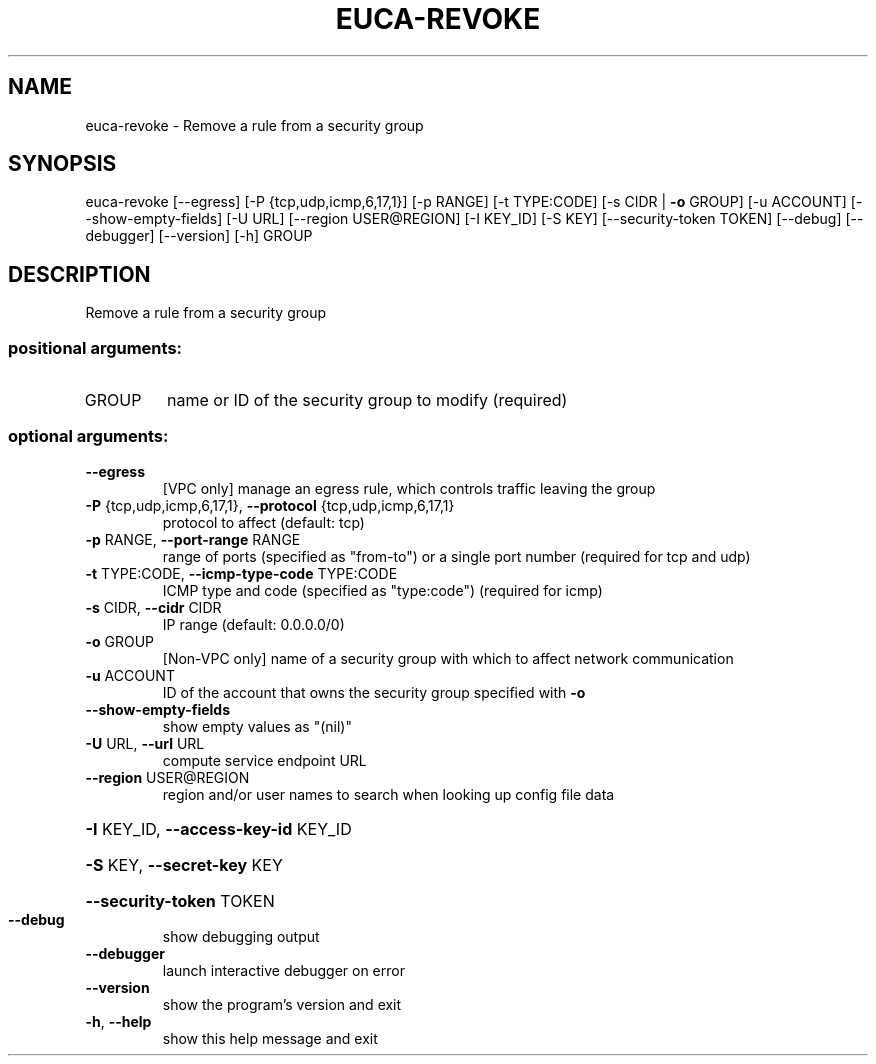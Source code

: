 .\" DO NOT MODIFY THIS FILE!  It was generated by help2man 1.44.1.
.TH EUCA-REVOKE "1" "September 2014" "euca2ools 3.2.0" "User Commands"
.SH NAME
euca-revoke \- Remove a rule from a security group
.SH SYNOPSIS
euca\-revoke [\-\-egress] [\-P {tcp,udp,icmp,6,17,1}] [\-p RANGE]
[\-t TYPE:CODE] [\-s CIDR | \fB\-o\fR GROUP] [\-u ACCOUNT]
[\-\-show\-empty\-fields] [\-U URL] [\-\-region USER@REGION]
[\-I KEY_ID] [\-S KEY] [\-\-security\-token TOKEN] [\-\-debug]
[\-\-debugger] [\-\-version] [\-h]
GROUP
.SH DESCRIPTION
Remove a rule from a security group
.SS "positional arguments:"
.TP
GROUP
name or ID of the security group to modify (required)
.SS "optional arguments:"
.TP
\fB\-\-egress\fR
[VPC only] manage an egress rule, which controls
traffic leaving the group
.TP
\fB\-P\fR {tcp,udp,icmp,6,17,1}, \fB\-\-protocol\fR {tcp,udp,icmp,6,17,1}
protocol to affect (default: tcp)
.TP
\fB\-p\fR RANGE, \fB\-\-port\-range\fR RANGE
range of ports (specified as "from\-to") or a single
port number (required for tcp and udp)
.TP
\fB\-t\fR TYPE:CODE, \fB\-\-icmp\-type\-code\fR TYPE:CODE
ICMP type and code (specified as "type:code")
(required for icmp)
.TP
\fB\-s\fR CIDR, \fB\-\-cidr\fR CIDR
IP range (default: 0.0.0.0/0)
.TP
\fB\-o\fR GROUP
[Non\-VPC only] name of a security group with which to
affect network communication
.TP
\fB\-u\fR ACCOUNT
ID of the account that owns the security group
specified with \fB\-o\fR
.TP
\fB\-\-show\-empty\-fields\fR
show empty values as "(nil)"
.TP
\fB\-U\fR URL, \fB\-\-url\fR URL
compute service endpoint URL
.TP
\fB\-\-region\fR USER@REGION
region and/or user names to search when looking up
config file data
.HP
\fB\-I\fR KEY_ID, \fB\-\-access\-key\-id\fR KEY_ID
.HP
\fB\-S\fR KEY, \fB\-\-secret\-key\fR KEY
.HP
\fB\-\-security\-token\fR TOKEN
.TP
\fB\-\-debug\fR
show debugging output
.TP
\fB\-\-debugger\fR
launch interactive debugger on error
.TP
\fB\-\-version\fR
show the program's version and exit
.TP
\fB\-h\fR, \fB\-\-help\fR
show this help message and exit
